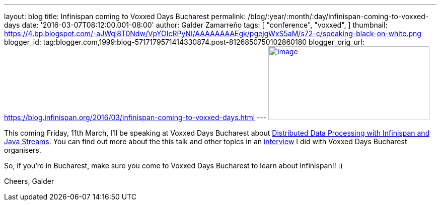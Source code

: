 ---
layout: blog
title: Infinispan coming to Voxxed Days Bucharest
permalink: /blog/:year/:month/:day/infinispan-coming-to-voxxed-days
date: '2016-03-07T08:12:00.001-08:00'
author: Galder Zamarreño
tags: [ "conference",
"voxxed",
]
thumbnail: https://4.bp.blogspot.com/-aJWql8T0Ndw/VpYOIcRPyNI/AAAAAAAAEgk/pgejgWxS5aM/s72-c/speaking-black-on-white.png
blogger_id: tag:blogger.com,1999:blog-5717179571414330874.post-8126850750102860180
blogger_orig_url: https://blog.infinispan.org/2016/03/infinispan-coming-to-voxxed-days.html
---
https://4.bp.blogspot.com/-aJWql8T0Ndw/VpYOIcRPyNI/AAAAAAAAEgk/pgejgWxS5aM/s1600/speaking-black-on-white.png[image:https://4.bp.blogspot.com/-aJWql8T0Ndw/VpYOIcRPyNI/AAAAAAAAEgk/pgejgWxS5aM/s320/speaking-black-on-white.png[image,width=320,height=147]]



This coming Friday, 11th March, I'll be speaking at Voxxed Days
Bucharest about
http://voxxeddays.com/bucharest/2016/01/09/distributed-data-processing-with-infinispan-and-java-streams/[Distributed
Data Processing with Infinispan and Java Streams]. You can find out more
about the this talk and other topics in an
https://voxxeddays.com/bucharest/2016/02/09/galder-zamarreno-interview/[interview]
I did with Voxxed Days Bucharest organisers.

So, if you're in Bucharest, make sure you come to Voxxed Days Bucharest
to learn about Infinispan!! :)

Cheers,
Galder
